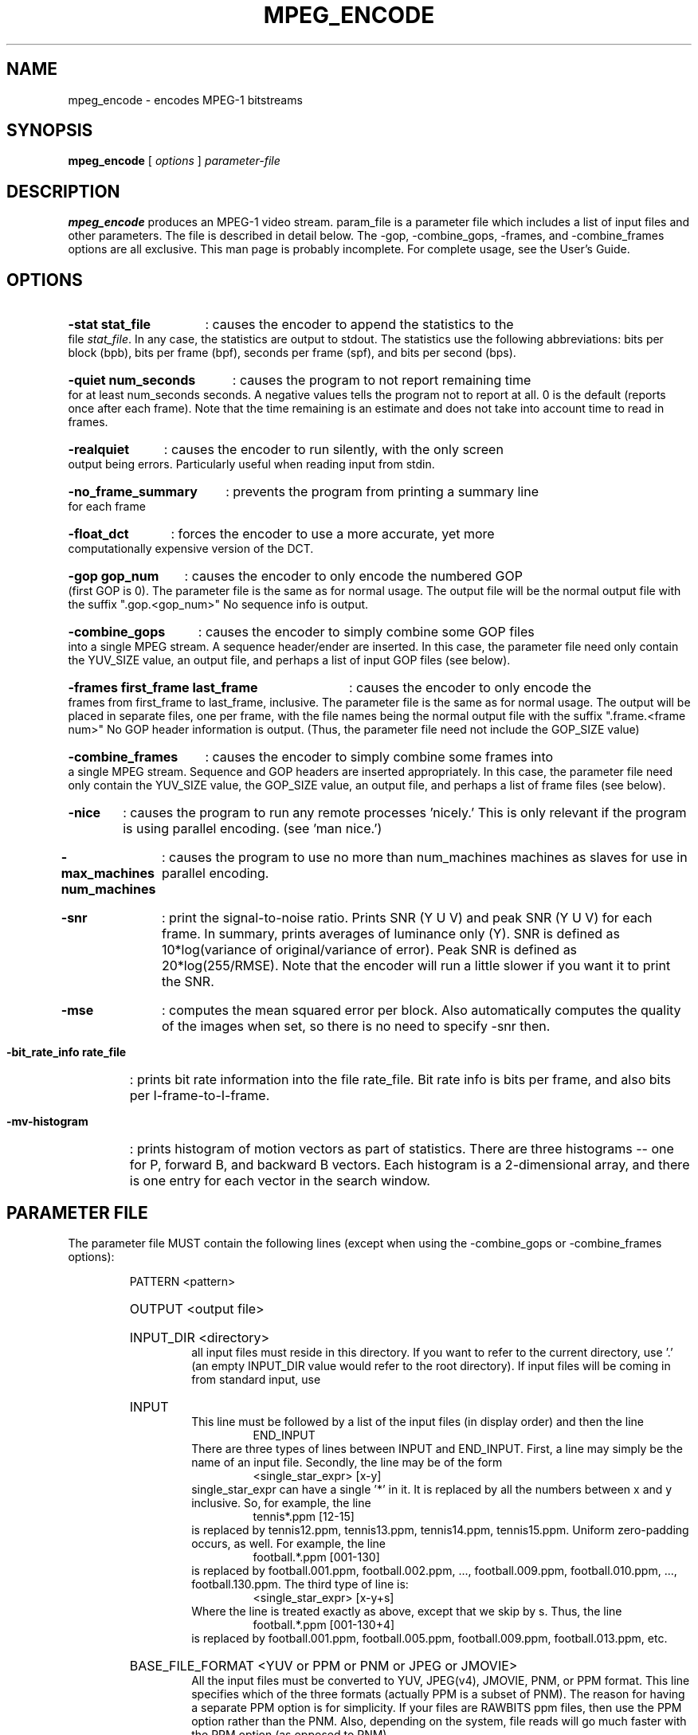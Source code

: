 .\" @(#)mpeg_encode.1 1.5 93/01/27 SMI;
.TH MPEG_ENCODE 1 "1 February 1995"
.SH NAME
mpeg_encode \- encodes MPEG-1 bitstreams
.SH SYNOPSIS
.B mpeg_encode
[
.B \fIoptions\fP
]
.B \fIparameter-file\fP
.SH DESCRIPTION
.B mpeg_encode
produces an MPEG-1 video stream.  param_file is a parameter file which
includes a list of input files and other parameters.  The file is described
in detail below.  The -gop, -combine_gops, -frames, and -combine_frames
options are all exclusive.  This man page is probably incomplete.  For
complete usage, see the User's Guide.
.SH OPTIONS
.HP
.B -stat stat_file
: causes the encoder to append the statistics to the file \fIstat_file\fP.
In any case, the statistics are output to stdout.  The statistics use the
following abbreviations:  bits per block (bpb), bits per frame (bpf),
seconds per frame (spf), and bits per second (bps).
.HP
.B -quiet num_seconds
: causes the program to not report remaining time for at least num_seconds
seconds.  A negative values tells the program not to report at all.  0 is
the default (reports once after each frame).  Note that the time remaining
is an estimate and does not take into account time to read in frames.
.HP
.B -realquiet
: causes the encoder to run silently, with the only screen output being errors.
Particularly useful when reading input from stdin.
.HP
.B -no_frame_summary
: prevents the program from printing a summary line for each frame
.HP
.B -float_dct
: forces the encoder to use a more accurate, yet more computationally expensive
version of the DCT.
.HP
.B -gop gop_num
: causes the encoder to only encode the numbered GOP (first GOP is 0).  The
parameter file is the same as for normal usage.  The output file will be
the normal output file with the suffix ".gop.<gop_num>"  No sequence info
is output.
.HP
.B -combine_gops
: causes the encoder to simply combine some GOP files into a single MPEG
stream.  A sequence header/ender are inserted.  In this case, the parameter
file need only contain the YUV_SIZE value, an output file, and perhaps a
list of input GOP files (see below).
.HP
.B -frames first_frame last_frame
: causes the encoder to only encode the frames from first_frame to
last_frame, inclusive.  The parameter file is the same as for normal usage.
The output will be placed in separate files, one per frame, with the file
names being the normal output file with the suffix ".frame.<frame num>"  No
GOP header information is output.  (Thus, the parameter file need not include
the GOP_SIZE value)
.HP
.B -combine_frames
: causes the encoder to simply combine some frames into a single MPEG stream.
Sequence and GOP headers are inserted appropriately.  In this case, the
parameter file need only contain the YUV_SIZE
value, the GOP_SIZE value, an output file, and perhaps a list of frame
files (see below).
.HP
.B -nice
: causes the program to run any remote processes 'nicely.'  This is only
relevant if the program is using parallel encoding.  (see 'man nice.')
.HP
.B -max_machines num_machines
: causes the program to use no more than num_machines machines as slaves for
use in parallel encoding.
.HP
.B -snr
: print the signal-to-noise ratio.  Prints SNR (Y U V) and peak SNR (Y U V)
for each frame.  In summary, prints averages of luminance only (Y).  SNR is
defined as 10*log(variance of original/variance of error).  Peak SNR is
defined as 20*log(255/RMSE).  Note that the encoder will run a little slower
if you want it to print the SNR.
.HP
.B -mse
: computes the mean squared error per block.  Also automatically computes 
the quality of the images when set, so there is no need to specify -snr then.
.HP
.B -bit_rate_info rate_file
: prints bit rate information into the file rate_file.  Bit rate info is bits
per frame, and also bits per I-frame-to-I-frame.
.HP
.B -mv-histogram
: prints histogram of motion vectors as part of statistics.  There are three
histograms -- one for P, forward B, and backward B vectors.  Each histogram
is a 2-dimensional array, and there is one entry for each vector in the
search window.
.HP
.SH PARAMETER FILE
The parameter file MUST contain the following lines (except when using the
-combine_gops or -combine_frames options):
.HP
.RS
PATTERN <pattern>
.HP
OUTPUT <output file>
.HP
INPUT_DIR <directory>
.RS
all input files must reside in this directory.  If you want to refer to the
current directory, use '.' (an empty INPUT_DIR value would refer to the root
directory).  If input files will be coming in from standard input, use
'stdin'.
.RE
.HP
INPUT
.RS
This line must be followed by a list of the input files (in display order)
and then the line
.RS
END_INPUT
.RE
There are three types of lines between INPUT and END_INPUT.  First, a line
may simply be the name of an input file.  Secondly, the line may be of the
form
.RS
<single_star_expr> [x-y]
.RE
single_star_expr can have a single '*' in it.  It is replaced by all the
numbers between x and y inclusive.  So, for example, the line
.RS
tennis*.ppm [12-15]
.RE
is replaced by tennis12.ppm, tennis13.ppm, tennis14.ppm, tennis15.ppm.
Uniform zero-padding occurs, as well.  For example, the line
.RS
football.*.ppm [001-130]
.RE
is replaced by football.001.ppm, football.002.ppm, ..., football.009.ppm,
football.010.ppm, ..., football.130.ppm.  The third type of line is:
.RS
<single_star_expr> [x-y+s]
.RE
Where the line is treated exactly as above, except that we skip by s.  Thus,
the line
.RS
football.*.ppm [001-130+4]
.RE
is replaced by football.001.ppm, football.005.ppm, football.009.ppm,
football.013.ppm, etc.
.RE
.HP
BASE_FILE_FORMAT <YUV or PPM or PNM or JPEG or JMOVIE>
.RS
All the input files must be converted to YUV, JPEG(v4), JMOVIE, PNM, or PPM 
format.  This line specifies which of the three formats (actually PPM is a 
subset of PNM).  The reason for having a separate PPM option is for 
simplicity.  If your files are RAWBITS ppm files, then use the PPM option 
rather than the PNM.  Also, depending on the system, file reads will go much 
faster with the PPM option (as opposed to PNM).
.RE
.HP
INPUT_CONVERT <conversion command>
.RS
You must specify how to convert a file to the base file format.  In the
conversion command, each '*' is replaced by the filename (the items listed
between INPUT and END_INPUT).  If no conversion is necessary, then you would
just say:
.RS
INPUT_CONVERT *
.RE
If you had a bunch of gif files, you might say:
.RS
INPUT_CONVERT giftoppm *
.RE
If you have a bunch of separate a.Y, a.U, and a.V files, then you might say:
.RS
INPUT_CONVERT cat *.Y *.U *.V
.RE
.RS
Input conversion is not allowed with input from stdin.
.RE
.HP
GOP_SIZE <n>
.RS
n is roughly the number of frames in a Group of Pictures (roughly because
a GOP must begin with an I-frame)
.RE
.HP
SLICES_PER_FRAME <n>
.RS
n is roughly the number of slices per frame.  Note, at least one MPEG player
may complain if slices do not start at the left side of an image.  To ensure
this does not happen, make sure the number of rows is divisible by
SLICES_PER_FRAME.
.RE
.HP
PIXEL <FULL or HALF>
.RS
use half-pixel motion vectors, or only full-pixel ones
.RE
.HP
RANGE <n>
.RS
use a search range of +/- n pixels
.RE
.HP
PSEARCH_ALG <algorithm>
.RS
algorithm must be one of {EXHAUSTIVE, TWOLEVEL, SUBSAMPLE, LOGARITHMIC}.
Tells what kind of search procedure should be used for P-frames.
Exhaustive gives the best compression, but logarithmic is the
fastest.  You select the desired combination of speed and compression.
TWOLEVEL is an exhaustive full-pixel search, followed by a local half-
pixel search around the best full-pixel vector (the PIXEL option is
ignored for this search algorithm).
.RE
.HP
BSEARCH_ALG <algorithm>
.RS
algorithm must be one of {SIMPLE, CROSS2, EXHAUSTIVE}.  Tells what kind of
search procedure should be used for B-frames.  Simple means find best forward
and backward vectors, then interpolate.  Cross2 means find those two vectors,
then see what backward vector best matches the best forward vector, and vice
versa.  Exhaustive does an n-squared search and is EXTREMELY slow in
relation to the others (Cross2 is about twice as slow as Simple).
.RE
.HP
IQSCALE <n>
.RS
use n as the qscale for I-frames
.RE
.HP
PQSCALE <n>
.RS
use n as the qscale for P-frames
.RE
.HP
BQSCALE <n>
.RS
use n as the qscale for B-frames
.RE
.HP
REFERENCE_FRAME <ORIGINAL or DECODED>
.RS
If ORIGINAL is specified, then the original images are used when computing
motion vectors.  To be more accurate, use DECODED, in which the decoded
images are used.  This should increase the quality of the image, but will
take a bit longer to encode.
.RE
The following lines are optional:
.HP
.RS
FORCE_I_ALIGN
.RS
This option is only relevant for parallel execution (see below).  It forces
each processor to encode a block of N frames, where N must be a multiple of
the pattern length.  Since the first frame in any pattern is an I-frame,
this forces each block encoded by a processor to begin with an I-frame.
.RE
foo
.RE
.HP
.SH NOTES
If the BASE_FILE_FORMAT is YUV, then the parameter file must contain:
.RS
YUV_SIZE <w>x<h>
.RE
where w = width, h = height (in pixels) of image, and
.RS
YUV_FORMAT <ABEKAS or PHILLIPS or UCB or EYUV or pattern>.
.RE
See the file doc/INPUT.FORMAT for more information.
.LP
If the -combine-gops option is used, then only the YUV_SIZE and OUTPUT
values need be specified in the parameter file.  In addition, the parameter
file may specify input GOP files in the same manner as normal input files
-- except instead of using INPUT_DIR, INPUT, and END_INPUT, use GOP_INPUT_DIR,
GOP_INPUT, and GOP_END_INPUT.  If no input GOP files are specified, then the
default is to use the output file name with suffix ".gop.<gop_num>"
starting from 0 as the input files.
.LP
If the -combine-frames option is used, then only the YUV_SIZE, GOP_SIZE, and
OUTPUT
values need be specified in the parameter file.  In addition, the parameter
file may specify input frame files in the same manner as normal input files
-- except instead of using INPUT_DIR, INPUT, and END_INPUT, use
FRAME_INPUT_DIR,
FRAME_INPUT, and FRAME_END_INPUT.  If no input frame files are specified,
then the
default is to use the output file name with suffix ".frame.<frame_num>"
starting from 0 as the input files.
.LP
Any number of spaces and tabs may come between each option and value.  Lines
beginning with '#' are ignored.  Any other lines are ignored except for
those between INPUT and END_INPUT.  This allows you to use the same
parameter file for normal usage and for -combine_gops and -combine_frames.
.LP
The encoder is case-sensitive so, except for file names and directories,
everything should be in upper case.
.LP
The lines may appear in any order, except the following exceptions.
INPUT must appear before END_INPUT  (also, GOP_INPUT before GOP_END_INPUT and
FRAME_INPUT before FRAME_END_INPUT).  All lines
between INPUT and END_INPUT must be the frames in play order.
.LP
The encoder is prepared to handle up to 16 B frames between reference 
frames when encoding with input from stdin.  To increase this amount,
change the constant B_FRAME_RUN in frame.c and recompile.
.LP
.HP
.SH PARALLEL OPERATION
The encoder may be run on multiple machines at once.  To do so, add a line
"PARALLEL" in the parameter file, followed by a listing, one machine per
line, then "END_PARALLEL".  Each of the lines should be in one of two forms.
If the machine has access to the file server, then the line should be:
.LP
	<machine> <user> <executable>
.LP
The executable is normally mpeg_encode (you may need to give the complete path
if you've built for different architectures).
If the machine is a remote machine, then the line should be:
.LP
	REMOTE <machine> <user> <executable> <parameter file>
.LP
Full paths should generally be used when describing executables and parameter
files.  This INCLUDES the parameter file given as an argument to the original
call to mpeg_encode.  Also, .rhosts files on the appropriate machines should
have the appropriate information.
.LP
The encoder will use the original machine for the master and I/O server
processes, and uses the listed machines as slaves to do the computation.
.LP
Optional lines are
.RE
.HP
RSH <remote shell command>
.RS
The encoder uses the remote shell command to start processes on other
machines.  The default command is 'rsh.'  If your machine supports a
different command, specify it here.
.RE
.HP
PARALLEL_TEST_FRAMES <n>
.RS
n is the number of frames to encode initially on each processor
.RE
.HP
PARALLEL_TIME_CHUNKS <t>
.RS
subsequently, each slave processor will be asked to encode for approximately
t seconds.  Smaller values of <t> increase communication, but improve load
balancing.
.HP
The default values for these two options are n = 3 frames and t = 30 seconds.
.RE
.HP
PARALLEL_PERFECT
.RS
If this line is present, then scheduling is done on the assumption that
work distribution will be perfectly even -- meaning that each machine is
about the same speed.  The frames will simply be divided up evenly between
the processors.  This has the advantage of very minimal scheduling overhead,
but is obviously wrong if machines have varying speeds, or if the network
load makes performance uneven.
.RE
.SH VERSION
This is version 1.5 it contins new features and bug fixes from version 1.3.
.SH BUGS
No known bugs, but if you find any, report them to mpeg-bugs@plateau.cs.berkeley.edu.
.HP
.SH AUTHORS
.HP
Kevin Gong - University of California, Berkeley, keving@cs.berkeley.edu
.HP
Ketan Patel - University of California, Berkeley, kpatel@cs.berkeley.edu
.HP
Dan Wallach - University of California, Berkeley, dwallach@cs.berkeley.edu
.HP
Darryl Brown - University of California, Berkeley, darryl@cs.berkeley.edu
.HP
Eugene Hung - University of California, Berkeley, eyhung@cs.berkeley.edu
.HP
Steve Smoot - University of California, Berkeley, smoot@cs.berkeley.edu
.HP

